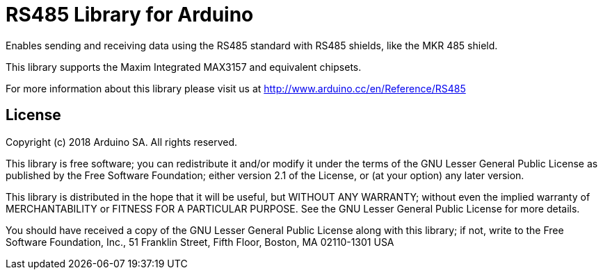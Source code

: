 = RS485 Library for Arduino =

Enables sending and receiving data using the RS485 standard with RS485 shields, like the MKR 485 shield.

This library supports the Maxim Integrated MAX3157 and equivalent chipsets.

For more information about this library please visit us at
http://www.arduino.cc/en/Reference/RS485

== License ==

Copyright (c) 2018 Arduino SA. All rights reserved.

This library is free software; you can redistribute it and/or
modify it under the terms of the GNU Lesser General Public
License as published by the Free Software Foundation; either
version 2.1 of the License, or (at your option) any later version.

This library is distributed in the hope that it will be useful,
but WITHOUT ANY WARRANTY; without even the implied warranty of
MERCHANTABILITY or FITNESS FOR A PARTICULAR PURPOSE.  See the GNU
Lesser General Public License for more details.

You should have received a copy of the GNU Lesser General Public
License along with this library; if not, write to the Free Software
Foundation, Inc., 51 Franklin Street, Fifth Floor, Boston, MA  02110-1301  USA
